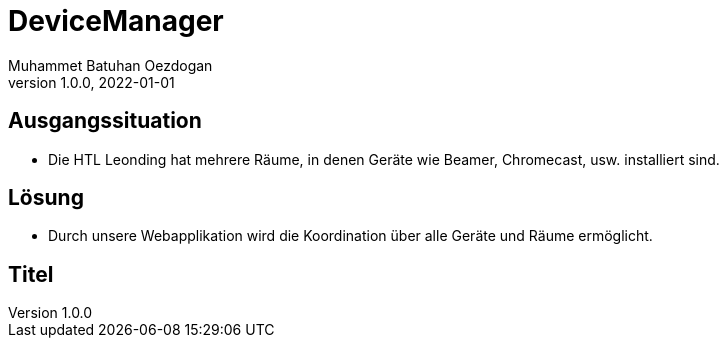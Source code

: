 = DeviceManager
Muhammet Batuhan Oezdogan
1.0.0, 2022-01-01
ifndef::sourcedir[:sourcedir: ../src/main/java]
ifndef::imagesdir[:imagesdir: images]
ifndef::backend[:backend: html5]
:icons: font
ifndef::imagesdir[:imagesdir: ../images]

//image::img.png[]

== Ausgangssituation

* Die HTL Leonding hat mehrere Räume, in denen Geräte wie Beamer, Chromecast, usw. installiert sind.


== Lösung

* Durch unsere Webapplikation wird die Koordination über alle Geräte und Räume ermöglicht.

== Titel

